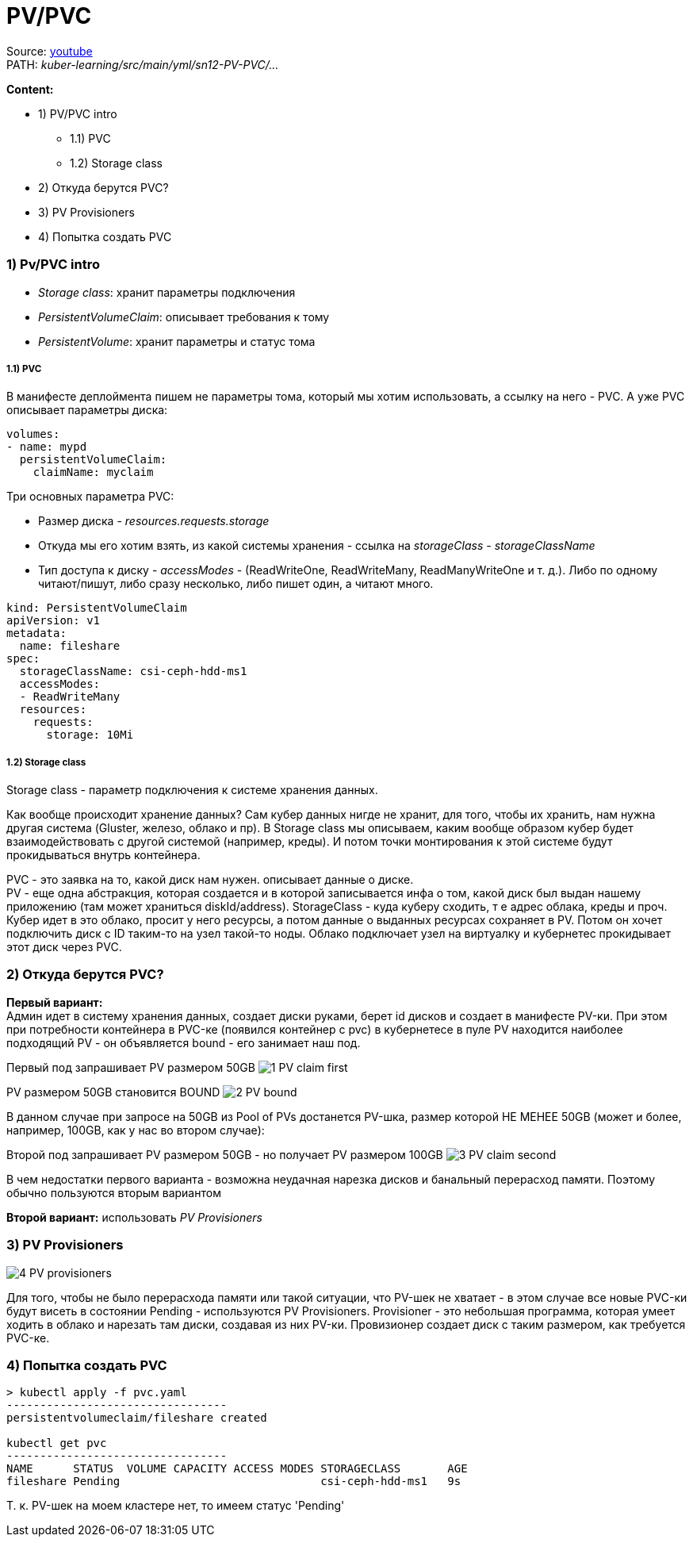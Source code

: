 = PV/PVC

Source: link:https://www.youtube.com/watch?v=8Wk1iI8mMrw&list=PL8D2P0ruohOBSA_CDqJLflJ8FLJNe26K-&index=6&t=1655s[youtube] +
PATH: _kuber-learning/src/main/yml/sn12-PV-PVC/..._ +

*Content:*

- 1) PV/PVC intro
  * 1.1) PVC
  * 1.2) Storage class
- 2) Откуда берутся PVC?
- 3) PV Provisioners
- 4) Попытка создать PVC

=== 1) Pv/PVC intro

- _Storage class_: хранит параметры подключения
- _PersistentVolumeClaim_: описывает требования к тому
- _PersistentVolume_: хранит параметры и статус тома

===== 1.1) PVC

В манифесте деплоймента пишем не параметры тома, который мы хотим использовать, а ссылку на него - PVC. А уже PVC описывает параметры диска:
[source, yaml]
----
volumes:
- name: mypd
  persistentVolumeClaim:
    claimName: myclaim
----

Три основных параметра PVC:

- Размер диска - _resources.requests.storage_
- Откуда мы его хотим взять, из какой системы хранения - ссылка на _storageClass_ - _storageClassName_
- Тип доступа к диску - _accessModes_ - (ReadWriteOne, ReadWriteMany, ReadManyWriteOne и т. д.). Либо по одному читают/пишут, либо сразу несколько, либо пишет один, а читают много.

[source, yaml]
----
kind: PersistentVolumeClaim
apiVersion: v1
metadata:
  name: fileshare
spec:
  storageClassName: csi-ceph-hdd-ms1
  accessModes:
  - ReadWriteMany
  resources:
    requests:
      storage: 10Mi
----

===== 1.2) Storage class
Storage class - параметр подключения к системе хранения данных.

Как вообще происходит хранение данных? Сам кубер данных нигде не хранит, для того, чтобы их хранить, нам нужна другая система (Gluster, железо, облако и пр). В Storage class мы описываем, каким вообще образом кубер будет взаимодействовать с другой системой (например, креды). И потом точки монтирования к этой системе будут прокидываться внутрь контейнера.

PVC - это заявка на то, какой диск нам нужен. описывает данные о диске. +
PV - еще одна абстракция, которая создается и в которой записывается инфа о том, какой диск был выдан нашему приложению (там может храниться diskId/address).
StorageClass - куда куберу сходить, т е адрес облака, креды и проч. Кубер идет в это облако, просит у него ресурсы, а потом данные о выданных ресурсах сохраняет в PV. Потом он хочет подключить диск с ID таким-то на узел такой-то ноды. Облако подключает узел на виртуалку и кубернетес прокидывает этот диск через PVC.

=== 2) Откуда берутся PVC?

*Первый вариант:* +
Админ идет в систему хранения данных, создает диски руками, берет id дисков и создает в манифесте PV-ки. При этом при потребности контейнера в PVC-ке (появился контейнер с pvc) в кубернетесе в пуле PV находится наиболее подходящий PV - он объявляется bound - его занимает наш под.

Первый под запрашивает PV размером 50GB
image:img/sn12-PV-PVC/1_PV_claim_first.PNG[]

PV размером 50GB становится BOUND
image:img/sn12-PV-PVC/2_PV_bound.PNG[]

В данном случае при запросе на 50GB из Pool of PVs достанется PV-шка, размер которой НЕ МЕНЕЕ 50GB (может и более, например, 100GB, как у нас во втором случае):

Второй под запрашивает PV размером 50GB - но получает PV размером 100GB
image:img/sn12-PV-PVC/3_PV_claim_second.PNG[]

В чем недостатки первого варианта - возможна неудачная нарезка дисков и банальный перерасход памяти. Поэтому обычно пользуются вторым вариантом

*Второй вариант:* использовать _PV Provisioners_

=== 3) PV Provisioners

image:img/sn12-PV-PVC/4_PV_provisioners.PNG[]

Для того, чтобы не было перерасхода памяти или такой ситуации, что PV-шек не хватает - в этом случае все новые PVC-ки будут висеть в состоянии Pending - используются PV Provisioners. Provisioner - это небольшая программа, которая умеет ходить в облако и нарезать там диски, создавая из них PV-ки. Провизионер создает диск с таким размером, как требуется PVC-ке.

=== 4) Попытка создать PVC

[source, bash]
----
> kubectl apply -f pvc.yaml
---------------------------------
persistentvolumeclaim/fileshare created

kubectl get pvc
---------------------------------
NAME      STATUS  VOLUME CAPACITY ACCESS MODES STORAGECLASS       AGE
fileshare Pending                              csi-ceph-hdd-ms1   9s

----
Т. к. PV-шек на моем кластере нет, то имеем статус 'Pending'

